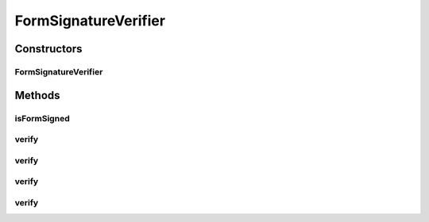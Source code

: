 .. java:import:: tigase.xml Element

.. java:import:: tigase.xmpp.jid JID

.. java:import:: java.security InvalidKeyException

.. java:import:: java.security NoSuchAlgorithmException

FormSignatureVerifier
=====================

.. java:package:: tigase.form
   :noindex:

.. java:type:: public class FormSignatureVerifier

Constructors
------------
FormSignatureVerifier
^^^^^^^^^^^^^^^^^^^^^

.. java:constructor:: public FormSignatureVerifier(String oauthConsumerKey, String oauthConsumerSecret)
   :outertype: FormSignatureVerifier

Methods
-------
isFormSigned
^^^^^^^^^^^^

.. java:method:: protected boolean isFormSigned(Form form)
   :outertype: FormSignatureVerifier

verify
^^^^^^

.. java:method:: public long verify(JID to, Element form) throws FormSignerException
   :outertype: FormSignatureVerifier

   Verify signature of given form.

   :param to: the full destination address, including resource, if any.
   :param form: signed Form to verify.
   :throws FormSignerException: if signature is invalid or can't be checked.
   :return: timestamp of signature is signature is valid. If signature is invalid exception will be throwed.

verify
^^^^^^

.. java:method:: public long verify(JID to, Element form, SignatureVerifyHandler handler) throws FormSignerException
   :outertype: FormSignatureVerifier

   Verify signature of given form.

   :param to: the full destination address, including resource, if any.
   :param form: signed Form to verify.
   :param handler: handler to make additional verification (for example validate received \ ``oauth_token``\ ).
   :throws FormSignerException: if signature is invalid or can't be checked.
   :return: timestamp of signature is signature is valid. If signature is invalid exception will be throwed.

verify
^^^^^^

.. java:method:: public long verify(JID to, Form form) throws FormSignerException
   :outertype: FormSignatureVerifier

   Verify signature of given form.

   :param to: the full destination address, including resource, if any.
   :param form: signed Form to verify.
   :throws FormSignerException: if signature is invalid or can't be checked.
   :return: timestamp of signature is signature is valid. If signature is invalid exception will be throwed.

verify
^^^^^^

.. java:method:: public long verify(JID to, Form form, SignatureVerifyHandler handler) throws FormSignerException
   :outertype: FormSignatureVerifier

   Verify signature of given form.

   :param to: the full destination address, including resource, if any.
   :param form: signed Form to verify.
   :param handler: handler to make additional verification (for example validate received \ ``oauth_token``\ ).
   :throws FormSignerException: if signature is invalid or can't be checked.
   :return: timestamp of signature is signature is valid. If signature is invalid exception will be throwed.

